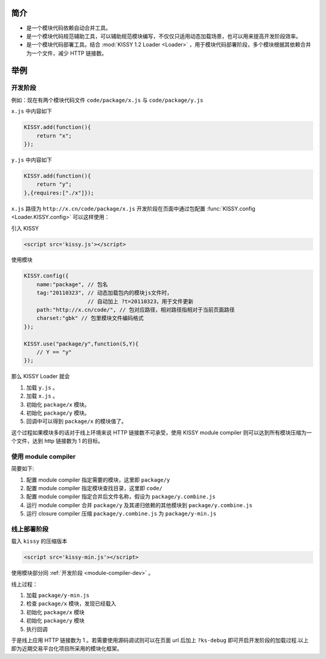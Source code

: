 ﻿.. currentmodule:: module-compiler.

简介
---------------------------------

* 是一个模块代码依赖自动合并工具。
* 是一个模块代码规范辅助工具，可以辅助规范模块编写，不仅仅只适用动态加载场景，也可以用来提高开发阶段效率。
* 是一个模块代码部署工具。结合 :mod:`KISSY 1.2 Loader <Loader>` ，用于模块代码部署阶段，多个模块根据其依赖合并为一个文件，减少 HTTP 链接数。


举例
-------------------------------------

开发阶段
~~~~~~~~~~~~~~~~~~~~~~~~~~~~~~~~~~~~~~~~~~~

例如：现在有两个模块代码文件 ``code/package/x.js`` 与 ``code/package/y.js``

``x.js`` 中内容如下

.. code-block:: javascript

    KISSY.add(function(){
        return "x";
    });


``y.js`` 中内容如下

.. code-block:: javascript

    KISSY.add(function(){
        return "y";
    },{requires:["./x"]});
    
    
``x.js`` 路径为 ``http://x.cn/code/package/x.js`` 开发阶段在页面中通过包配置 :func:`KISSY.config <Loader.KISSY.config>` 可以这样使用：

引入 KISSY

.. code-block:: html

    <script src='kissy.js'></script>
    

.. _module-compiler-dev:

使用模块    

.. code-block:: javascript

    KISSY.config({
        name:"package", // 包名
        tag:"20110323", // 动态加载包内的模块js文件时，
                        // 自动加上 ?t=20110323，用于文件更新
        path:"http://x.cn/code/", // 包对应路径，相对路径指相对于当前页面路径
        charset:"gbk" // 包里模块文件编码格式
    });
    
    KISSY.use("package/y",function(S,Y){
        // Y == "y"
    });
    
那么 KISSY Loader 就会

#. 加载 ``y.js`` 。 
#. 加载 ``x.js`` 。
#. 初始化 ``package/x`` 模块。
#. 初始化 ``package/y`` 模块。         
#. 回调中可以得到 ``package/x`` 的模块值了。 


这个过程如果模块多的话对于线上环境来说 HTTP 链接数不可承受，使用 KISSY module compiler 则可以达到所有模块压缩为一个文件，达到 http 链接数为 1 的目标。


使用 module compiler
~~~~~~~~~~~~~~~~~~~~~~~~~~~~~~~~~~~~~

简要如下:

#. 配置 module compiler 指定需要的模块，这里即 ``package/y`` 
#. 配置 module compiler 指定模块查找目录，这里即 ``code/``
#. 配置 module compiler 指定合并后文件名称，假设为 ``package/y.combine.js``
#. 运行 module compiler 合并 ``package/y`` 及其递归依赖的其他模块到 ``package/y.combine.js``
#. 运行 closure compiler 压缩 ``package/y.combine.js`` 为 ``package/y-min.js``


线上部署阶段
~~~~~~~~~~~~~~~~~~~~~~~~~~~~~~~~~~~~~~~~~~~~

载入 ``kissy`` 的压缩版本

.. code-block:: html

    <script src='kissy-min.js'></script>    

使用模块部分同 :ref:`开发阶段 <module-compiler-dev>` 。

线上过程：

#. 加载 ``package/y-min.js``
#. 检查 ``package/x`` 模块，发现已经载入
#. 初始化 ``package/x`` 模块
#. 初始化 ``package/y`` 模块
#. 执行回调


于是线上应用 HTTP 链接数为 1 。若需要使用源码调试则可以在页面 url 后加上 ``?ks-debug`` 即可开启开发阶段的加载过程.以上即为近期交易平台化项目所采用的模块化框架。
